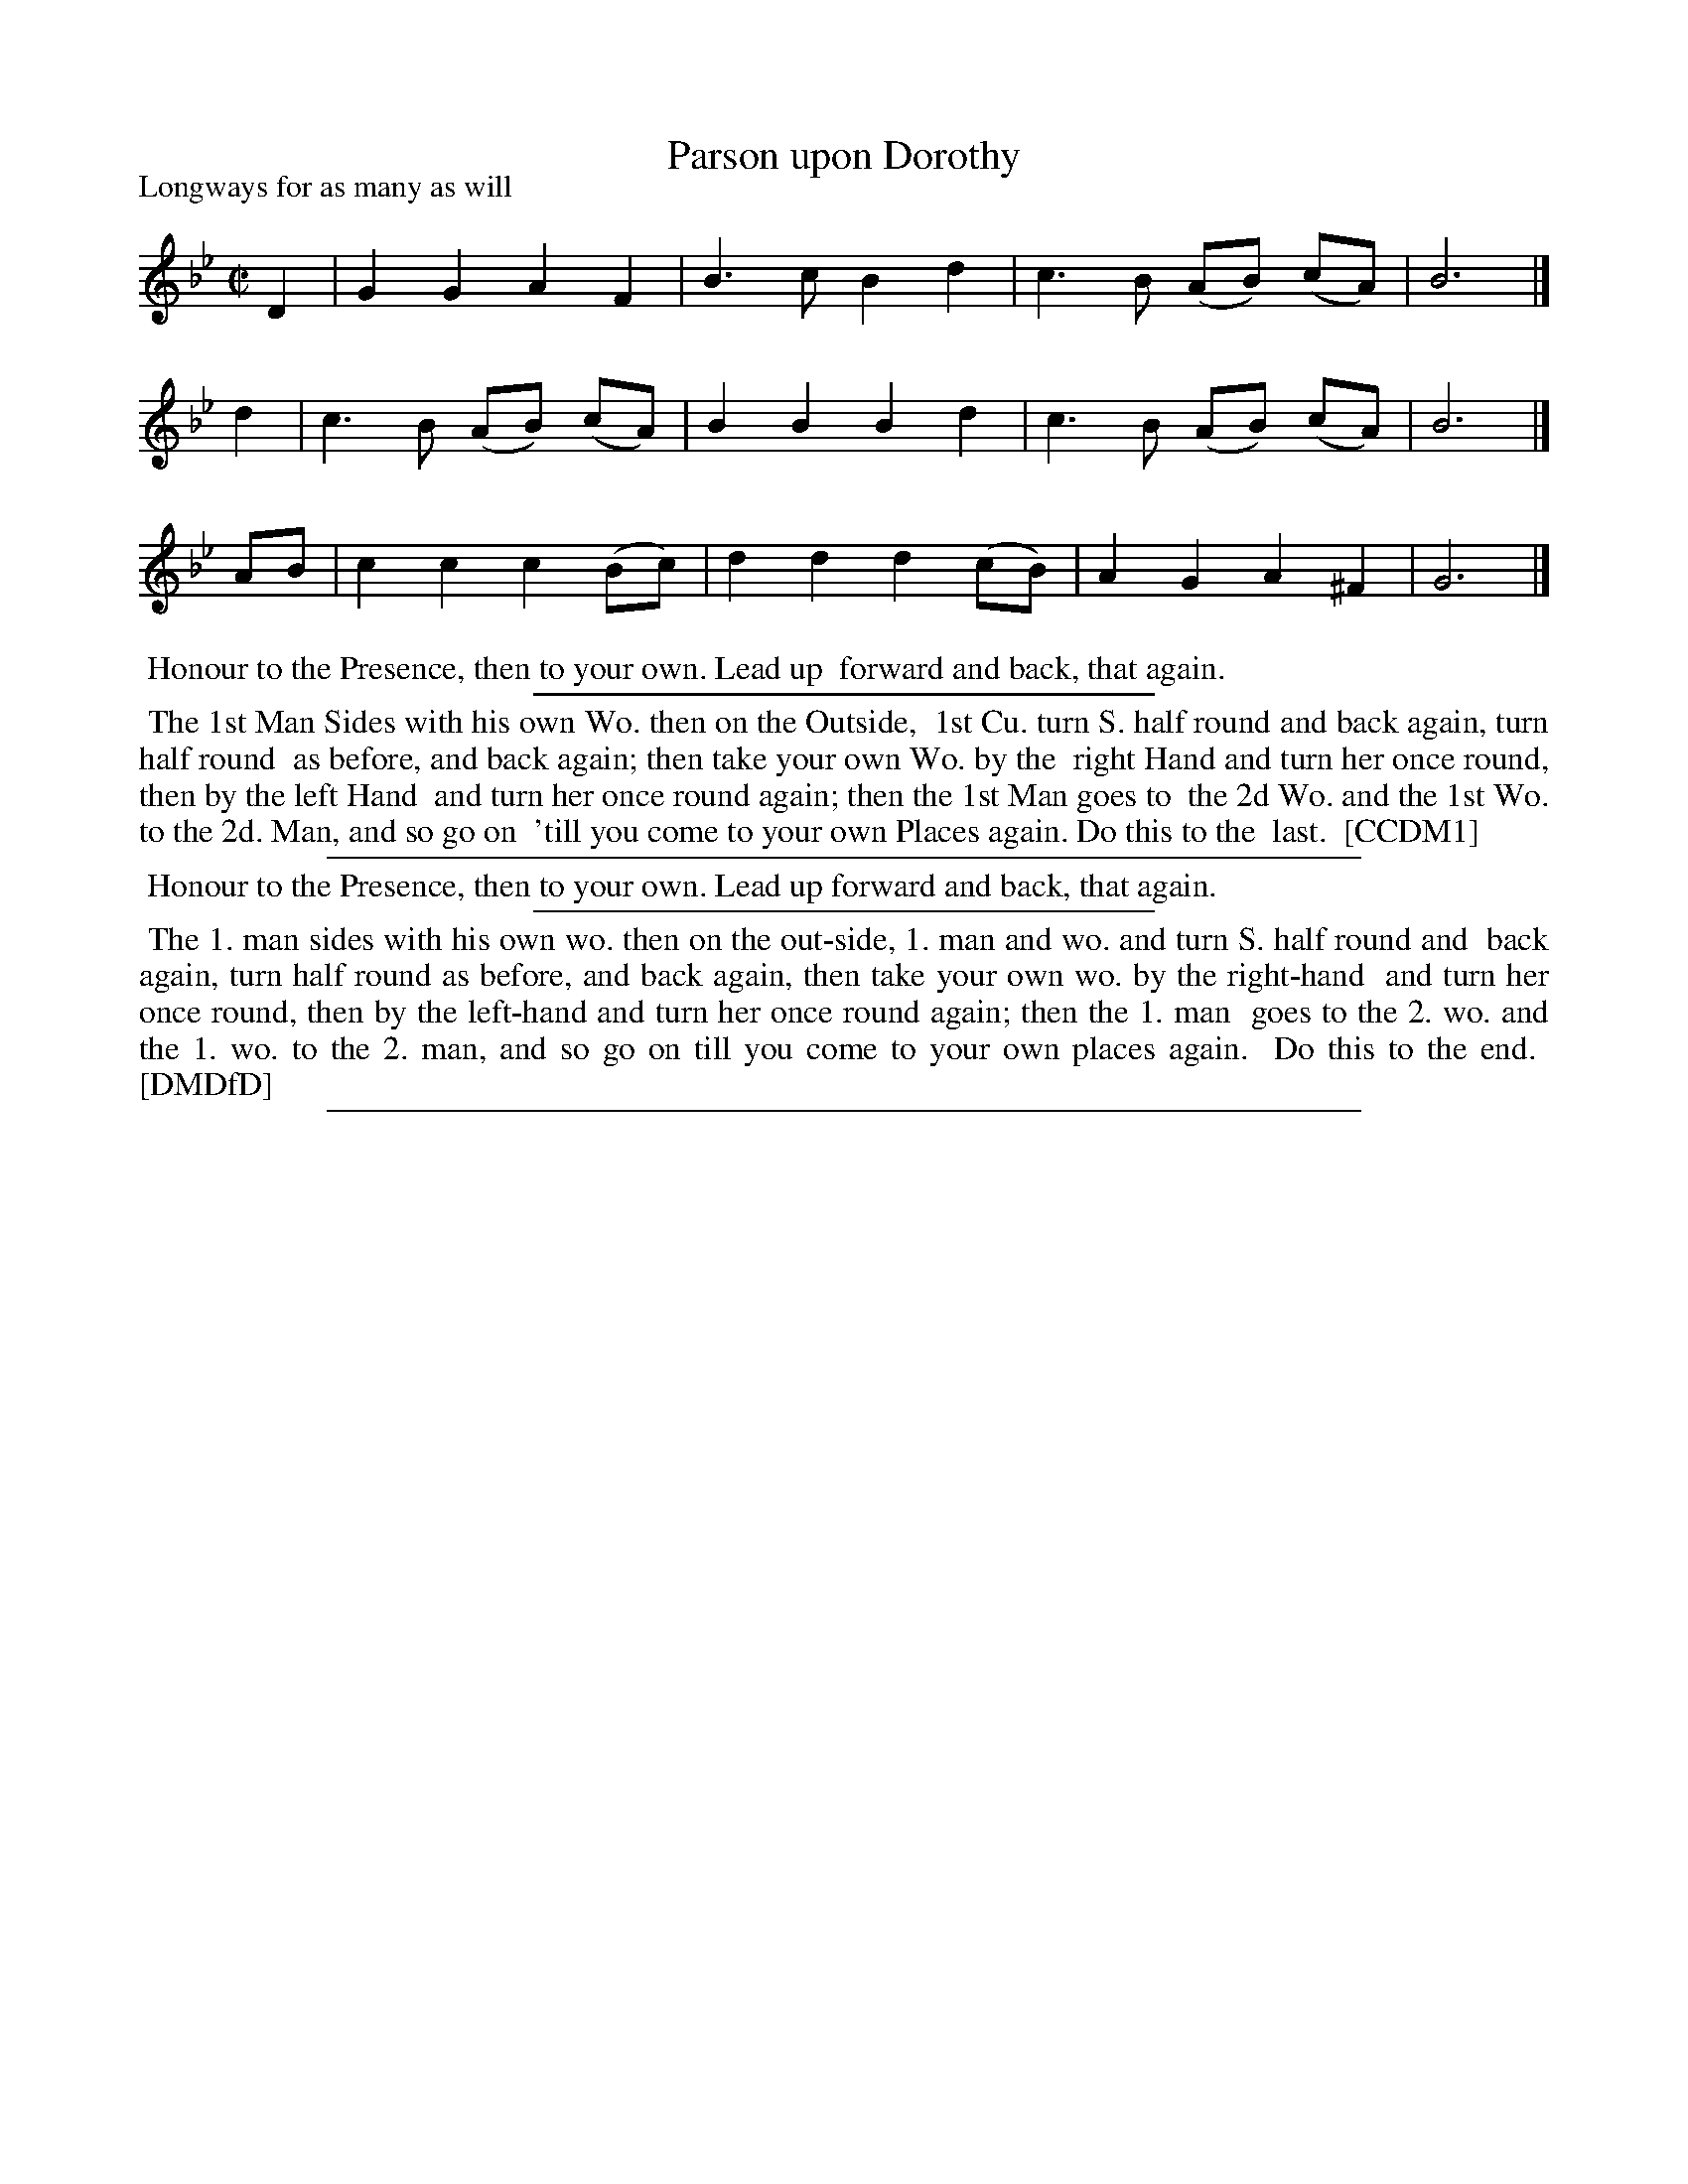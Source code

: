 X: 1
T: Parson upon Dorothy
P: Longways for as many as will
%R: march, reel
B: "The Compleat Country Dancing-Master" printed by John Walsh, London ca. 1740
S: 6: CCDM1 http://imslp.org/wiki/The_Compleat_Country_Dancing-Master_(Various) V.1 p.37 #64
B: "The Dancing-Master: Containing Directions and Tunes for Dancing" printed by W. Pearson for John Walsh, London ca. 1709
S: 7: DMDfD http://digital.nls.uk/special-collections-of-printed-music/pageturner.cfm?id=89751228 p.94
Z: 2013 John Chambers <jc:trillian.mit.edu>
N: The tunes are identical; the dance is somewhat rephrased (in addition to the usual spelling and punctuation differences).
M: C|
L: 1/8
K: Gm
% - - - - - - - - - - - - - - - - - - - - - - - - -
D2 | G2G2 A2F2 | B3c B2d2 | c3B (AB) (cA) | B6 |]
d2 | c3B (AB) (cA) | B2B2 B2d2 | c3B (AB) (cA) | B6 |]
AB | c2c2 c2(Bc) | d2d2 d2(cB) | A2G2 A2^F2 | G6 |]
% - - - - - - - - - - - - - - - - - - - - - - - - -
%%begintext align
%% Honour to the Presence, then to your own. Lead up 
%% forward and back, that again.
%%endtext
%%sep 1 1 300
%%begintext align
%% The 1st Man Sides with his own Wo. then on the Outside,
%% 1st Cu. turn S. half round and back again, turn half round
%% as before, and back again; then take your own Wo. by the
%% right Hand and turn her once round, then by the left Hand
%% and turn her once round again; then the 1st Man goes to
%% the 2d Wo. and the 1st Wo. to the 2d. Man, and so go on
%% 'till you come to your own Places again.  Do this to the
%% last.
%% [CCDM1]
%%endtext
%%sep 1 1 500
%%begintext align
%% Honour to the Presence, then to your own. Lead up forward and back, that again.
%%endtext
%%sep 1 1 300
%%begintext align
%% The 1. man sides with his own wo. then on the out-side, 1. man and wo. and turn S. half round and
%% back again, turn half round as before, and back again, then take your own wo. by the right-hand
%% and turn her once round, then by the left-hand and turn her once round again; then the 1. man
%% goes to the 2. wo. and the 1. wo. to the 2. man, and so go on till you come to your own places again.
%% Do this to the end.
%% [DMDfD]
%%endtext
%%sep 1 8 500
